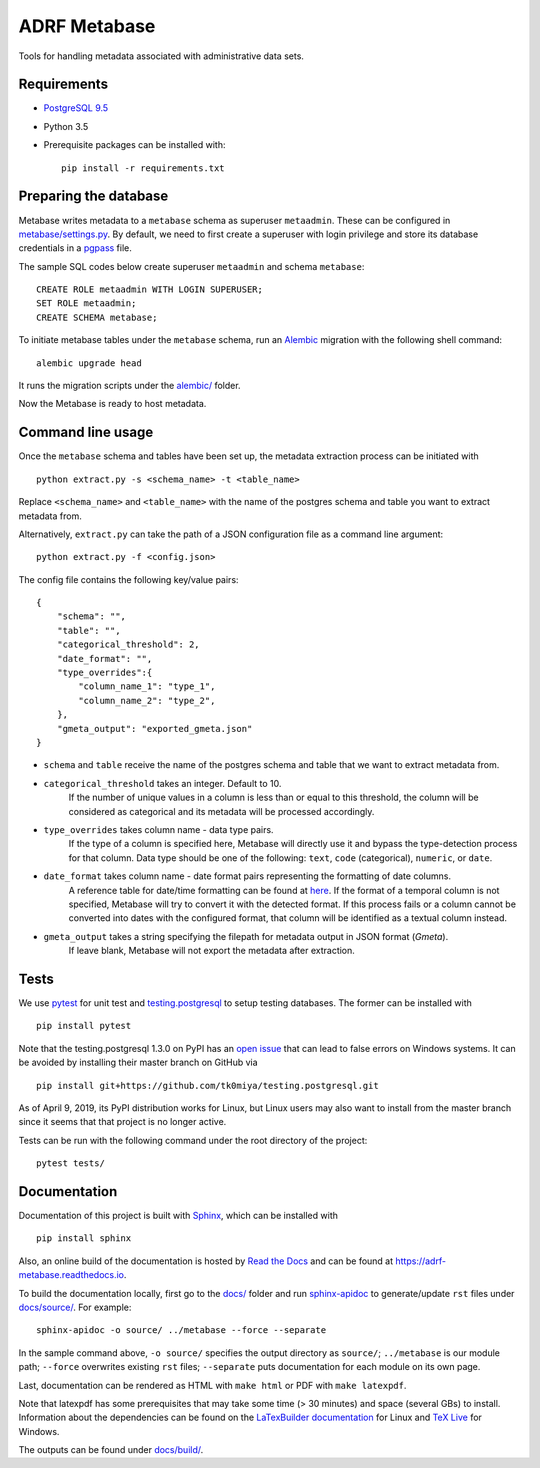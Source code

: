 ###############
ADRF Metabase
###############

Tools for handling metadata associated with administrative data sets.

--------------
Requirements
--------------

- `PostgreSQL 9.5 <https://www.postgresql.org/download/>`_
- Python 3.5
- Prerequisite packages can be installed with::

    pip install -r requirements.txt

-----------------------
Preparing the database
-----------------------

Metabase writes metadata to a ``metabase`` schema as superuser ``metaadmin``. These can be configured in `metabase/settings.py <metabase/settings.py>`_. By default, we need to first create a superuser with login privilege and store its database credentials in a `pgpass <https://www.postgresql.org/docs/9.5/libpq-pgpass.html>`_ file.

The sample SQL codes below create superuser ``metaadmin`` and schema ``metabase``::

    CREATE ROLE metaadmin WITH LOGIN SUPERUSER;
    SET ROLE metaadmin;
    CREATE SCHEMA metabase;

To initiate metabase tables under the ``metabase`` schema, run an `Alembic <https://alembic.sqlalchemy.org/en/latest/>`_ migration with the following shell command::

    alembic upgrade head

It runs the migration scripts under the `<alembic/>`_ folder.

Now the Metabase is ready to host metadata.

--------------------
Command line usage
--------------------

Once the ``metabase`` schema and tables have been set up, the metadata extraction process can be initiated with ::

    python extract.py -s <schema_name> -t <table_name>

Replace ``<schema_name>`` and ``<table_name>`` with the name of the postgres schema and table you want to extract metadata from. 

Alternatively, ``extract.py`` can take the path of a JSON configuration file as a command line argument::

    python extract.py -f <config.json>

The config file contains the following key/value pairs::

    {  
        "schema": "",
        "table": "",
        "categorical_threshold": 2,
        "date_format": "",
        "type_overrides":{  
            "column_name_1": "type_1",
            "column_name_2": "type_2",
        },
        "gmeta_output": "exported_gmeta.json"
    }

- ``schema`` and ``table`` receive the name of the postgres schema and table that we want to extract metadata from.
- ``categorical_threshold`` takes an integer. Default to 10.
    If the number of unique values in a column is less than or equal to this threshold, the column will be considered as categorical and its metadata will be processed accordingly.
- ``type_overrides`` takes column name - data type pairs. 
    If the type of a column is specified here, Metabase will directly use it and bypass the type-detection process for that column. Data type should be one of the following: ``text``, ``code`` (categorical), ``numeric``, or ``date``.
- ``date_format`` takes column name - date format pairs representing the formatting of date columns.
    A reference table for date/time formatting can be found at `here <https://www.postgresql.org/docs/8.1/functions-formatting.html#FUNCTIONS-FORMATTING-DATETIME-TABLE>`_. If the format of a temporal column is not specified, Metabase will try to convert it with the detected format. If this process fails or a column cannot be converted into dates with the configured format, that column will be identified as a textual column instead.
- ``gmeta_output`` takes a string specifying the filepath for metadata output in JSON format (*Gmeta*).
    If leave blank, Metabase will not export the metadata after extraction.

-----------
Tests
-----------

We use `pytest <https://doc.pytest.org/>`_ for unit test and `testing.postgresql <https://github.com/tk0miya/testing.postgresql>`_ to setup testing databases. The former can be installed with ::

    pip install pytest

Note that the testing.postgresql 1.3.0 on PyPI has an `open issue <https://github.com/tk0miya/testing.postgresql/issues/16>`_ that can lead to false errors on Windows systems. It can be avoided by installing their master branch on GitHub via ::

    pip install git+https://github.com/tk0miya/testing.postgresql.git

As of April 9, 2019, its PyPI distribution works for Linux, but Linux users may also want to install from the master branch since it seems that that project is no longer active.

Tests can be run with the following command under the root directory of the project::

    pytest tests/

-------------
Documentation
-------------

Documentation of this project is built with `Sphinx <http://www.sphinx-doc.org/en/master/>`_, which can be installed with ::

    pip install sphinx

Also, an online build of the documentation is hosted by `Read the Docs <https://readthedocs.org/>`_ and can be found at https://adrf-metabase.readthedocs.io.


To build the documentation locally, first go to the `<docs/>`_ folder and run `sphinx-apidoc <https://www.sphinx-doc.org/en/master/man/sphinx-apidoc.html>`_ to generate/update ``rst`` files under `<docs/source/>`_. For example::

    sphinx-apidoc -o source/ ../metabase --force --separate

In the sample command above, ``-o source/`` specifies the output directory as ``source/``; ``../metabase`` is our module path; ``--force`` overwrites existing ``rst`` files; ``--separate`` puts documentation for each module on its own page.

Last, documentation can be rendered as HTML with ``make html`` or PDF with ``make latexpdf``.

Note that latexpdf has some prerequisites that may take some time (> 30 minutes) and space (several GBs) to install. Information about the dependencies can be found on the `LaTexBuilder documentation <http://www.sphinx-doc.org/en/master/usage/builders/index.html#sphinx.builders.latex.LaTeXBuilder>`_ for Linux and `TeX Live <https://tug.org/texlive/windows.html>`_ for Windows.

The outputs can be found under `<docs/build/>`_.
